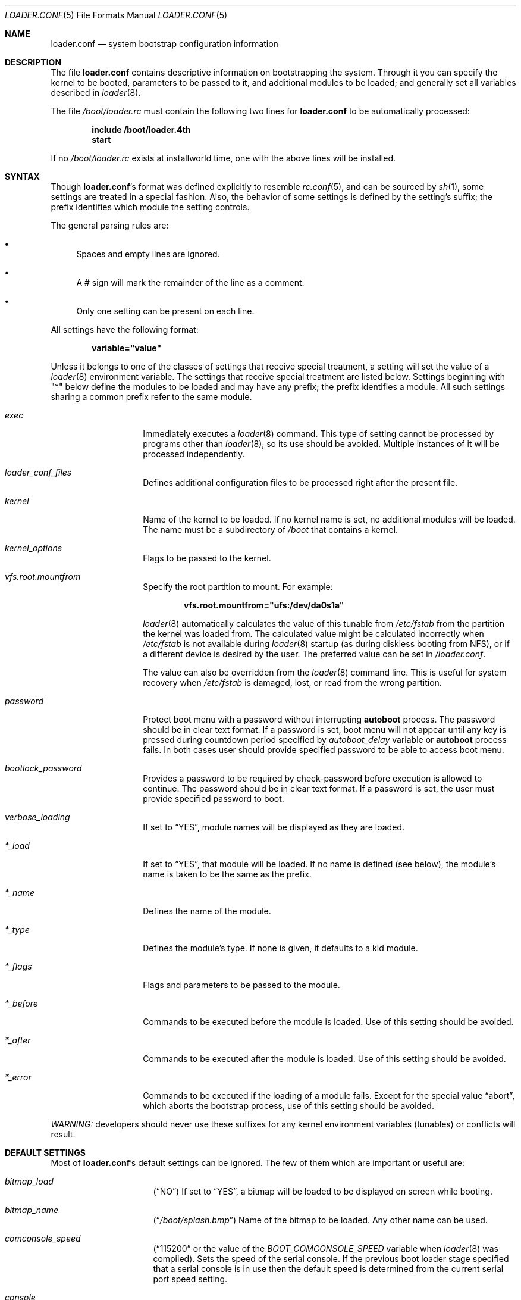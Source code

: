 .\" Copyright (c) 1999 Daniel C. Sobral
.\" All rights reserved.
.\"
.\" Redistribution and use in source and binary forms, with or without
.\" modification, are permitted provided that the following conditions
.\" are met:
.\" 1. Redistributions of source code must retain the above copyright
.\"    notice, this list of conditions and the following disclaimer.
.\" 2. Redistributions in binary form must reproduce the above copyright
.\"    notice, this list of conditions and the following disclaimer in the
.\"    documentation and/or other materials provided with the distribution.
.\"
.\" THIS SOFTWARE IS PROVIDED BY THE AUTHOR AND CONTRIBUTORS ``AS IS'' AND
.\" ANY EXPRESS OR IMPLIED WARRANTIES, INCLUDING, BUT NOT LIMITED TO, THE
.\" IMPLIED WARRANTIES OF MERCHANTABILITY AND FITNESS FOR A PARTICULAR PURPOSE
.\" ARE DISCLAIMED.  IN NO EVENT SHALL THE AUTHOR OR CONTRIBUTORS BE LIABLE
.\" FOR ANY DIRECT, INDIRECT, INCIDENTAL, SPECIAL, EXEMPLARY, OR CONSEQUENTIAL
.\" DAMAGES (INCLUDING, BUT NOT LIMITED TO, PROCUREMENT OF SUBSTITUTE GOODS
.\" OR SERVICES; LOSS OF USE, DATA, OR PROFITS; OR BUSINESS INTERRUPTION)
.\" HOWEVER CAUSED AND ON ANY THEORY OF LIABILITY, WHETHER IN CONTRACT, STRICT
.\" LIABILITY, OR TORT (INCLUDING NEGLIGENCE OR OTHERWISE) ARISING IN ANY WAY
.\" OUT OF THE USE OF THIS SOFTWARE, EVEN IF ADVISED OF THE POSSIBILITY OF
.\" SUCH DAMAGE.
.\"
.\" $FreeBSD$
.Dd January 6, 2016
.Dt LOADER.CONF 5
.Os
.Sh NAME
.Nm loader.conf
.Nd "system bootstrap configuration information"
.Sh DESCRIPTION
The file
.Nm
contains descriptive information on bootstrapping the system.
Through
it you can specify the kernel to be booted, parameters to be passed to
it, and additional modules to be loaded; and generally set all variables
described in
.Xr loader 8 .
.Pp
The file
.Pa /boot/loader.rc
must contain the following two lines for
.Nm
to be automatically processed:
.Pp
.Dl include /boot/loader.4th
.Dl start
.Pp
If no
.Pa /boot/loader.rc
exists at installworld time, one with the above lines will be installed.
.Sh SYNTAX
Though
.Nm Ns 's
format was defined explicitly to resemble
.Xr rc.conf 5 ,
and can be sourced by
.Xr sh 1 ,
some settings are treated in a special fashion.
Also, the
behavior of some settings is defined by the setting's suffix;
the prefix identifies which module the setting controls.
.Pp
The general parsing rules are:
.Bl -bullet
.It
Spaces and empty lines are ignored.
.It
A # sign will mark the remainder of the line as a comment.
.It
Only one setting can be present on each line.
.El
.Pp
All settings have the following format:
.Pp
.Dl variable="value"
.Pp
Unless it belongs to one of the classes of settings that receive special
treatment, a setting will set the value of a
.Xr loader 8
environment variable.
The settings that receive special
treatment are listed below.
Settings beginning with
.Qq *
below define the modules to be loaded and
may have any prefix; the prefix identifies a module.
All such settings sharing a common
prefix refer to the same module.
.Bl -tag -width Ar
.It Ar exec
Immediately executes a
.Xr loader 8
command.
This type of setting cannot be processed by programs other
than
.Xr loader 8 ,
so its use should be avoided.
Multiple instances of it will be processed
independently.
.It Ar loader_conf_files
Defines additional configuration files to be processed right after the
present file.
.It Ar kernel
Name of the kernel to be loaded.
If no kernel name is set, no additional
modules will be loaded.
The name must be a subdirectory of
.Pa /boot
that contains a kernel.
.It Ar kernel_options
Flags to be passed to the kernel.
.It Ar vfs.root.mountfrom
Specify the root partition to mount.
For example:
.Pp
.Dl vfs.root.mountfrom="ufs:/dev/da0s1a"
.Pp
.Xr loader 8
automatically calculates the value of this tunable from
.Pa /etc/fstab
from the partition the kernel was loaded from.
The calculated value might be calculated incorrectly when
.Pa /etc/fstab
is not available during
.Xr loader 8
startup (as during diskless booting from NFS), or if a different
device is desired by the user.
The preferred value can be set in
.Pa /loader.conf .
.Pp
The value can also be overridden from the
.Xr loader 8
command line.
This is useful for system recovery when
.Pa /etc/fstab
is damaged, lost, or read from the wrong partition.
.It Ar password
Protect boot menu with a password without interrupting
.Ic autoboot
process.
The password should be in clear text format.
If a password is set, boot menu will not appear until any key is pressed during
countdown period specified by
.Va autoboot_delay
variable or
.Ic autoboot
process fails.
In both cases user should provide specified password to be able to access boot
menu.
.It Ar bootlock_password
Provides a password to be required by check-password before execution is
allowed to continue.
The password should be in clear text format.
If a password is set, the user must provide specified password to boot.
.It Ar verbose_loading
If set to
.Dq YES ,
module names will be displayed as they are loaded.
.It Ar *_load
If set to
.Dq YES ,
that module will be loaded.
If no name is defined (see below), the
module's name is taken to be the same as the prefix.
.It Ar *_name
Defines the name of the module.
.It Ar *_type
Defines the module's type.
If none is given, it defaults to a kld module.
.It Ar *_flags
Flags and parameters to be passed to the module.
.It Ar *_before
Commands to be executed before the module is loaded.
Use of this setting
should be avoided.
.It Ar *_after
Commands to be executed after the module is loaded.
Use of this setting
should be avoided.
.It Ar *_error
Commands to be executed if the loading of a module fails.
Except for the
special value
.Dq abort ,
which aborts the bootstrap process, use of this setting should be avoided.
.El
.Pp
.Em WARNING:
developers should never use these suffixes for any kernel environment
variables (tunables) or conflicts will result.
.Sh DEFAULT SETTINGS
Most of
.Nm Ns 's
default settings can be ignored.
The few of them which are important
or useful are:
.Bl -tag -width bootfile -offset indent
.It Va bitmap_load
.Pq Dq NO
If set to
.Dq YES ,
a bitmap will be loaded to be displayed on screen while booting.
.It Va bitmap_name
.Pq Dq Pa /boot/splash.bmp
Name of the bitmap to be loaded.
Any other name can be used.
.It Va comconsole_speed
.Dq ( 115200
or the value of the
.Va BOOT_COMCONSOLE_SPEED
variable when
.Xr loader 8
was compiled).
Sets the speed of the serial console.
If the previous boot loader stage specified that a serial console
is in use then the default speed is determined from the current
serial port speed setting.
.It Va console
.Pq Dq vidconsole
.Dq comconsole
selects serial console,
.Dq vidconsole
selects the video console,
.Dq nullconsole
selects a mute console
(useful for systems with neither a video console nor a serial port), and
.Dq spinconsole
selects the video console which prevents any input and hides all output
replacing it with
.Dq spinning
character (useful for embedded products and such).
.It Va kernel
.Pq Dq kernel
.It Va kernels
.Pq Dq kernel kernel.old
Space or comma separated list of kernels to present in the boot menu.
.It Va loader_conf_files
.Pq Dq Pa /boot/loader.conf /boot/loader.conf.local
.It Va splash_bmp_load
.Pq Dq NO
If set to
.Dq YES ,
will load the splash screen module, making it possible to display a bmp image
on the screen while booting.
.It Va splash_pcx_load
.Pq Dq NO
If set to
.Dq YES ,
will load the splash screen module, making it possible to display a pcx image
on the screen while booting.
.It Va vesa_load
.Pq Dq NO
If set to
.Dq YES ,
the vesa module will be loaded, enabling bitmaps above VGA resolution to
be displayed.
.It Va beastie_disable
If set to
.Dq YES ,
the beastie boot menu will be skipped.
The beastie boot menu is always skipped if running non-x86 hardware.
.It Va loader_logo Pq Dq Li orbbw
Selects a desired logo in the beastie boot menu.
Possible values are:
.Dq Li orbbw ,
.Dq Li orb ,
.Dq Li fbsdbw ,
.Dq Li beastiebw ,
.Dq Li beastie ,
and
.Dq Li none .
.It Va loader_color
If set to
.Dq NO ,
the beastie boot menu will be displayed without ANSI coloring.
.It Va entropy_cache_load
.Pq Dq YES
If set to
.Dq NO ,
the very early
boot-time entropy file
will not be loaded.
See the entropy entries in
.Xr rc.conf 5 .
.It Va entropy_cache_name
.Pq Dq /boot/entropy
The name of the very early
boot-time entropy cache file.
.El
.Sh FILES
.Bl -tag -width /boot/defaults/loader.conf -compact
.It Pa /boot/defaults/loader.conf
default settings -- do not change this file.
.It Pa /boot/loader.4th
defines the commands used by loader to read and process
.Nm .
.It Pa /boot/loader.conf
user defined settings.
.It Pa /boot/loader.conf.local
machine-specific settings for sites with a common loader.conf.
.It Pa /boot/loader.rc
contains the instructions to automatically process
.Nm .
.El
.Sh SEE ALSO
.Xr rc.conf 5 ,
.Xr boot 8 ,
.Xr loader 8 ,
.Xr loader.4th 8
.Sh HISTORY
The file
.Nm
first appeared in
.Fx 3.2 .
.Sh AUTHORS
This manual page was written by
.An Daniel C. Sobral Aq dcs@FreeBSD.org .
.Sh BUGS
The
.Xr loader 8
stops reading
.Nm
when it encounters a syntax error, so any options which are vital for
booting a particular system (i.e.\&
.Dq Va hw.ata.ata_dma Ns "=0" )
should precede any experimental additions to
.Nm .
